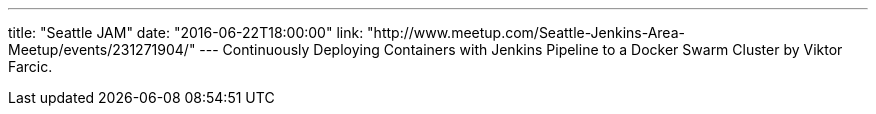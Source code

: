 ---
title: "Seattle JAM"
date: "2016-06-22T18:00:00"
link: "http://www.meetup.com/Seattle-Jenkins-Area-Meetup/events/231271904/"
---
Continuously Deploying Containers with Jenkins Pipeline to a Docker Swarm Cluster 
by Viktor Farcic.

